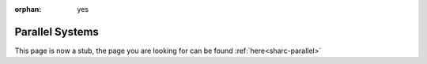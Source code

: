 :orphan: yes
Parallel Systems
================
.. raw:: html

    <meta http-equiv="refresh" content="0; URL=../../../decommissioned/sharc/software/parallel/index.html" />

This page is now a stub, the page you are looking for can be found :ref:`here<sharc-parallel>`

